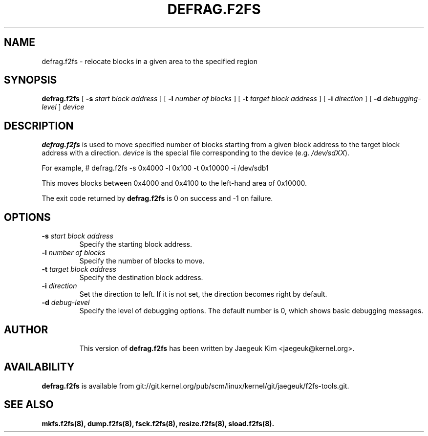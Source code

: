 .\" Copyright (c) 2015 Jaegeuk Kim <jaegeuk@kernel.org>
.\"
.TH DEFRAG.F2FS 8
.SH NAME
defrag.f2fs \- relocate blocks in a given area to the specified region
.SH SYNOPSIS
.B defrag.f2fs
[
.B \-s
.I start block address
]
[
.B \-l
.I number of blocks
]
[
.B \-t
.I target block address
]
[
.B \-i
.I direction
]
[
.B \-d
.I debugging-level
]
.I device
.SH DESCRIPTION
.B defrag.f2fs
is used to move specified number of blocks starting from a given block address
to the target block address with a direction.
\fIdevice\fP is the special file corresponding to the device (e.g.
\fI/dev/sdXX\fP).

For example,
# defrag.f2fs -s 0x4000 -l 0x100 -t 0x10000 -i /dev/sdb1

This moves blocks between 0x4000 and 0x4100 to the left-hand area of 0x10000.

.PP
The exit code returned by
.B defrag.f2fs
is 0 on success and -1 on failure.
.SH OPTIONS
.TP
.BI \-s " start block address"
Specify the starting block address.
.TP
.BI \-l " number of blocks"
Specify the number of blocks to move.
.TP
.BI \-t " target block address"
Specify the destination block address.
.TP
.BI \-i " direction"
Set the direction to left. If it is not set, the direction becomes right
by default.
.TP
.BI \-d " debug-level"
Specify the level of debugging options.
The default number is 0, which shows basic debugging messages.
.TP
.SH AUTHOR
This version of
.B defrag.f2fs
has been written by Jaegeuk Kim <jaegeuk@kernel.org>.
.SH AVAILABILITY
.B defrag.f2fs
is available from git://git.kernel.org/pub/scm/linux/kernel/git/jaegeuk/f2fs-tools.git.
.SH SEE ALSO
.BR mkfs.f2fs(8),
.BR dump.f2fs(8),
.BR fsck.f2fs(8),
.BR resize.f2fs(8),
.BR sload.f2fs(8).

